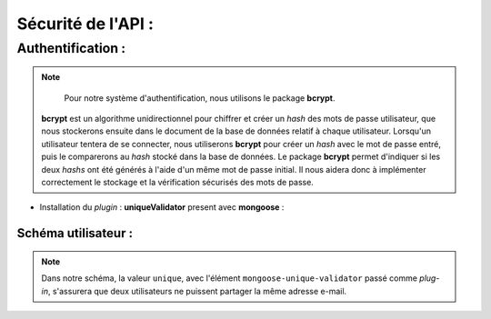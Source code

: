 Sécurité de l'API :
===================

Authentification :
------------------

.. note:: 
    Pour notre système d'authentification, nous utilisons le package **bcrypt**. 
   **bcrypt** est un algorithme unidirectionnel pour chiffrer et créer un *hash* des mots de passe utilisateur, que nous stockerons ensuite dans le document de la base de données relatif à chaque utilisateur.
   Lorsqu'un utilisateur tentera de se connecter, nous utiliserons **bcrypt** pour créer un *hash* avec le mot de passe entré, puis le comparerons au *hash* stocké dans la base de données.
   Le package **bcrypt** permet d'indiquer si les deux *hashs* ont été générés à l'aide d'un même mot de passe initial. 
   Il nous aidera donc à implémenter correctement le stockage et la vérification sécurisés des mots de passe.


* Installation du *plugin* : **uniqueValidator** present avec **mongoose** :

.. code-block:: shell
    npm install mongoose-unique-validator

Schéma utilisateur :
********************

.. code-block:: javascript
    :emphasize-lines: 2,4,6

    const mongoose = require('mongoose');
    const uniqueValidator = require('mongoose-unique-validator');

    const userSchema = mongoose.Schema({
    email: { type: String, required: true, unique: true },
    password: { type: String, required: true }
    });

    userSchema.plugin(uniqueValidator);

    module.exports = mongoose.model('User', userSchema);

.. note:: 
    Dans notre schéma, la valeur ``unique``, avec l'élément ``mongoose-unique-validator`` passé comme *plug-in*, s'assurera que deux utilisateurs ne puissent partager la même adresse e-mail.
